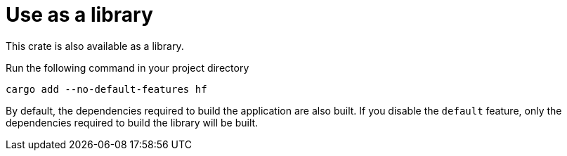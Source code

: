 // SPDX-FileCopyrightText: 2024 Shun Sakai
//
// SPDX-License-Identifier: CC-BY-4.0

= Use as a library

This crate is also available as a library.

.Run the following command in your project directory
[source,sh]
----
cargo add --no-default-features hf
----

By default, the dependencies required to build the application are also built.
If you disable the `default` feature, only the dependencies required to build
the library will be built.
